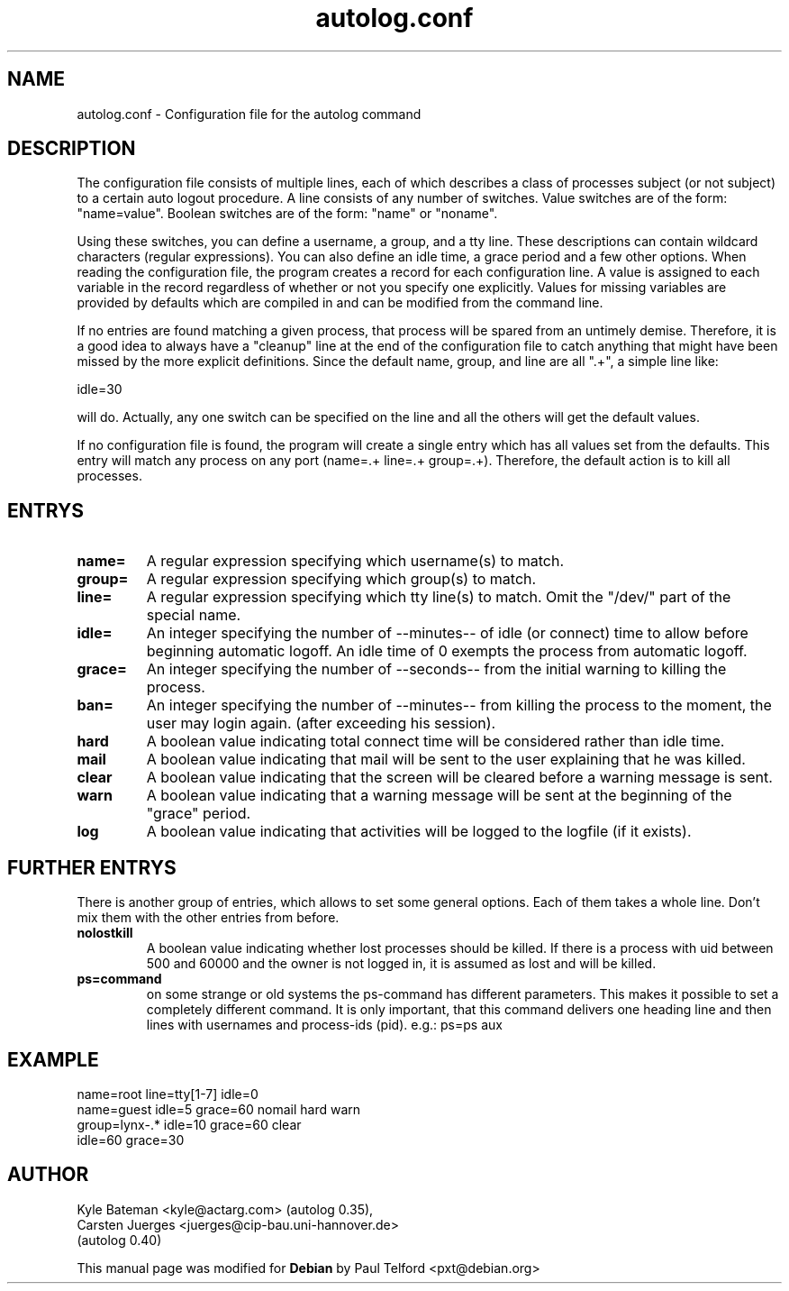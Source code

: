 .TH autolog.conf 5 "Configuration Files" "Linux" \" -*- nroff -*-
.SH NAME
autolog.conf \- Configuration file for the autolog command
.SH DESCRIPTION
The configuration file consists of multiple lines, each of which describes
a class of processes subject (or not subject) to a certain auto logout
procedure.  A line consists of any number of switches.  Value switches are
of the form: "name=value".  Boolean switches are of the form: "name" or
"noname".
.PP
Using these switches, you can define a username, a group, and a tty line.
These descriptions can contain wildcard characters (regular expressions).
You can also define an idle time, a grace period and a few other options.
When reading the configuration file, the program creates a record for each
configuration line.  A value is assigned to each variable in the record
regardless of whether or not you specify one explicitly.  Values for
missing variables are provided by defaults which are compiled in and can
be modified from the command line.
.PP
If no entries are found matching a given process, that process will be
spared from an untimely demise.  Therefore, it is a good idea to always
have a "cleanup" line at the end of the configuration file to catch
anything that might have been missed by the more explicit definitions.
Since the default name, group, and line are all ".+", a simple line like:

        idle=30

will do.  Actually, any one switch can be specified on the line and all the
others will get the default values.
.PP
If no configuration file is found, the program will create a single
entry which has all values set from the defaults.  This entry will match
any process on any port (name=.+ line=.+ group=.+).  Therefore, the default
action is to kill all processes.
.SH ENTRYS
.TP
.B name=
A regular expression specifying which username(s) to match.
.TP
.B group=
A regular expression specifying which group(s) to match.
.TP
.B line=
A regular expression specifying which tty line(s) to match.
Omit the "/dev/" part of the special name.
.TP
.B idle=
An integer specifying the number of \-\-minutes\-\- of idle
(or connect) time to allow before beginning automatic logoff.
An idle time of 0 exempts the process from automatic logoff.
.TP
.B grace=
An integer specifying the number of \-\-seconds\-\- from the initial
warning to killing the process.
.TP
.B ban=
An integer specifying the number of \-\-minutes\-\- from killing the process
to the moment, the user may login again. (after exceeding his session).

.TP
.B hard
A boolean value indicating total connect time will be
considered rather than idle time.
.TP
.B mail
A boolean value indicating that mail will be sent to the
user explaining that he was killed.
.TP
.B clear
A boolean value indicating that the screen will be cleared
before a warning message is sent.
.TP
.B warn
A boolean value indicating that a warning message will be
sent at the beginning of the "grace" period.
.TP
.B log
A boolean value indicating that activities will be logged
to the logfile (if it exists).

.SH FURTHER ENTRYS
.PP
There is another group of entries, which allows to set some
general options. Each of them takes a whole line.
Don't mix them with the other entries from before.
.TP
.B nolostkill
A boolean value indicating whether lost processes should be killed.
If there is a process with uid between 500 and 60000 and the owner
is not logged in, it is assumed as lost and will be killed.

.TP
.B ps=command
on some strange or old systems the ps-command has different parameters.
This makes it possible to set a completely different command. It is only
important, that this command delivers one heading line and then lines
with usernames and process-ids (pid). e.g.:  ps=ps aux

.SH EXAMPLE
        name=root line=tty[1-7] idle=0
        name=guest idle=5 grace=60 nomail hard warn
        group=lynx-.* idle=10 grace=60 clear
        idle=60 grace=30

.SH AUTHOR
Kyle Bateman <kyle@actarg.com> (autolog 0.35),
.PD 0
.TP
Carsten Juerges <juerges@cip-bau.uni-hannover.de>
.TP
                                  (autolog 0.40)
.PD
.PP
This manual page was modified for \fBDebian\fP by Paul Telford <pxt@debian.org>
